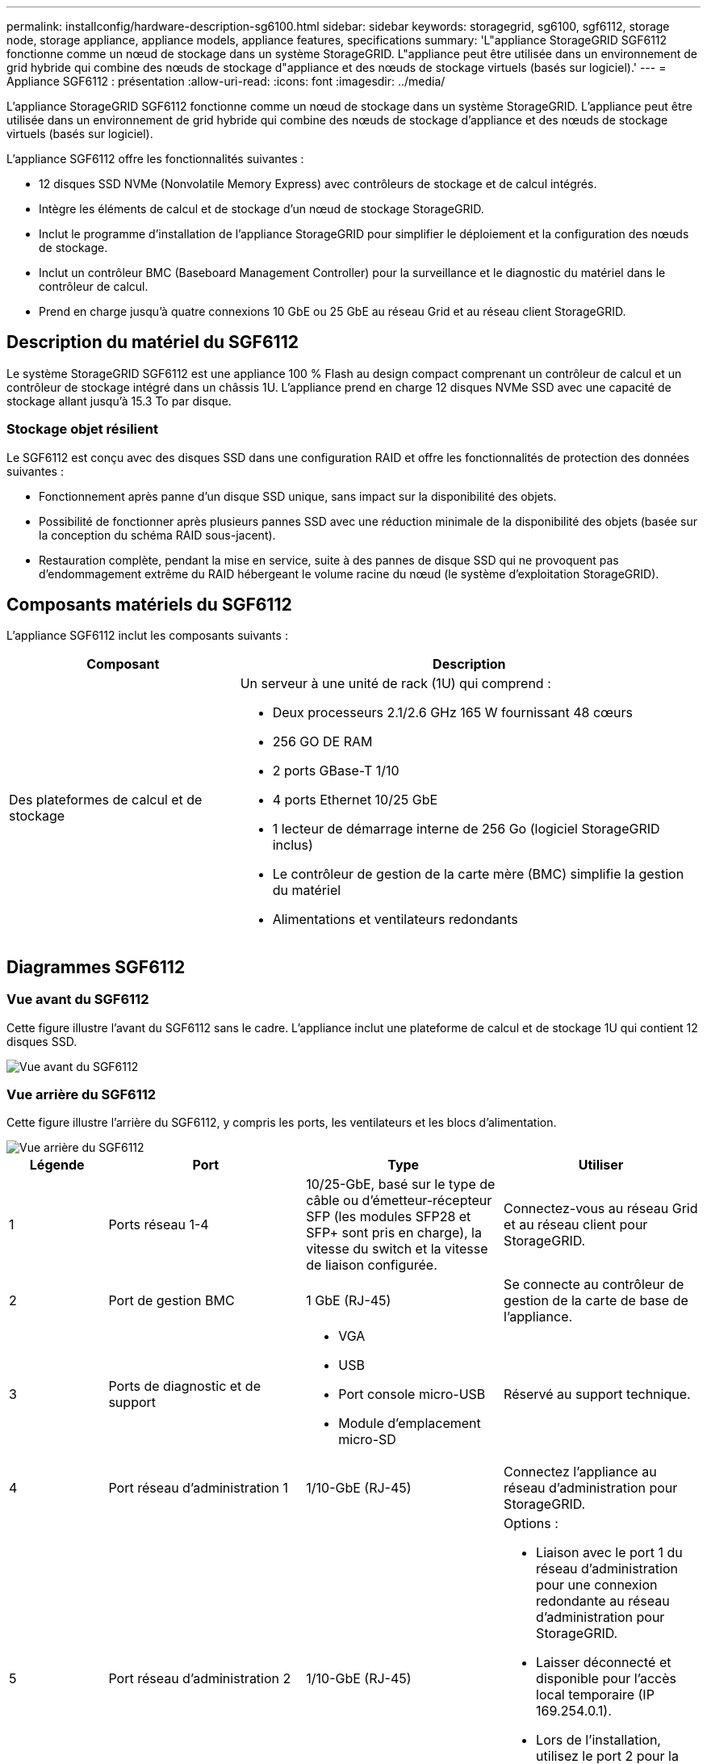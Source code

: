 ---
permalink: installconfig/hardware-description-sg6100.html 
sidebar: sidebar 
keywords: storagegrid, sg6100, sgf6112, storage node, storage appliance, appliance models, appliance features, specifications 
summary: 'L"appliance StorageGRID SGF6112 fonctionne comme un nœud de stockage dans un système StorageGRID. L"appliance peut être utilisée dans un environnement de grid hybride qui combine des nœuds de stockage d"appliance et des nœuds de stockage virtuels (basés sur logiciel).' 
---
= Appliance SGF6112 : présentation
:allow-uri-read: 
:icons: font
:imagesdir: ../media/


[role="lead"]
L'appliance StorageGRID SGF6112 fonctionne comme un nœud de stockage dans un système StorageGRID. L'appliance peut être utilisée dans un environnement de grid hybride qui combine des nœuds de stockage d'appliance et des nœuds de stockage virtuels (basés sur logiciel).

L'appliance SGF6112 offre les fonctionnalités suivantes :

* 12 disques SSD NVMe (Nonvolatile Memory Express) avec contrôleurs de stockage et de calcul intégrés.
* Intègre les éléments de calcul et de stockage d'un nœud de stockage StorageGRID.
* Inclut le programme d'installation de l'appliance StorageGRID pour simplifier le déploiement et la configuration des nœuds de stockage.
* Inclut un contrôleur BMC (Baseboard Management Controller) pour la surveillance et le diagnostic du matériel dans le contrôleur de calcul.
* Prend en charge jusqu'à quatre connexions 10 GbE ou 25 GbE au réseau Grid et au réseau client StorageGRID.




== Description du matériel du SGF6112

Le système StorageGRID SGF6112 est une appliance 100 % Flash au design compact comprenant un contrôleur de calcul et un contrôleur de stockage intégré dans un châssis 1U. L'appliance prend en charge 12 disques NVMe SSD avec une capacité de stockage allant jusqu'à 15.3 To par disque.



=== Stockage objet résilient

Le SGF6112 est conçu avec des disques SSD dans une configuration RAID et offre les fonctionnalités de protection des données suivantes :

* Fonctionnement après panne d'un disque SSD unique, sans impact sur la disponibilité des objets.
* Possibilité de fonctionner après plusieurs pannes SSD avec une réduction minimale de la disponibilité des objets (basée sur la conception du schéma RAID sous-jacent).
* Restauration complète, pendant la mise en service, suite à des pannes de disque SSD qui ne provoquent pas d'endommagement extrême du RAID hébergeant le volume racine du nœud (le système d'exploitation StorageGRID).




== Composants matériels du SGF6112

L'appliance SGF6112 inclut les composants suivants :

[cols="1a,2a"]
|===
| Composant | Description 


 a| 
Des plateformes de calcul et de stockage
 a| 
Un serveur à une unité de rack (1U) qui comprend :

* Deux processeurs 2.1/2.6 GHz 165 W fournissant 48 cœurs
* 256 GO DE RAM
* 2 ports GBase-T 1/10
* 4 ports Ethernet 10/25 GbE
* 1 lecteur de démarrage interne de 256 Go (logiciel StorageGRID inclus)
* Le contrôleur de gestion de la carte mère (BMC) simplifie la gestion du matériel
* Alimentations et ventilateurs redondants


|===


== Diagrammes SGF6112



=== Vue avant du SGF6112

Cette figure illustre l'avant du SGF6112 sans le cadre. L'appliance inclut une plateforme de calcul et de stockage 1U qui contient 12 disques SSD.

image::../media/sgf6112_front_with_ssds.png[Vue avant du SGF6112]



=== Vue arrière du SGF6112

Cette figure illustre l'arrière du SGF6112, y compris les ports, les ventilateurs et les blocs d'alimentation.

image::../media/sgf6112_rear_view.png[Vue arrière du SGF6112]

[cols="1a,2a,2a,2a"]
|===
| Légende | Port | Type | Utiliser 


 a| 
1
 a| 
Ports réseau 1-4
 a| 
10/25-GbE, basé sur le type de câble ou d'émetteur-récepteur SFP (les modules SFP28 et SFP+ sont pris en charge), la vitesse du switch et la vitesse de liaison configurée.
 a| 
Connectez-vous au réseau Grid et au réseau client pour StorageGRID.



 a| 
2
 a| 
Port de gestion BMC
 a| 
1 GbE (RJ-45)
 a| 
Se connecte au contrôleur de gestion de la carte de base de l'appliance.



 a| 
3
 a| 
Ports de diagnostic et de support
 a| 
* VGA
* USB
* Port console micro-USB
* Module d'emplacement micro-SD

 a| 
Réservé au support technique.



 a| 
4
 a| 
Port réseau d'administration 1
 a| 
1/10-GbE (RJ-45)
 a| 
Connectez l'appliance au réseau d'administration pour StorageGRID.



 a| 
5
 a| 
Port réseau d'administration 2
 a| 
1/10-GbE (RJ-45)
 a| 
Options :

* Liaison avec le port 1 du réseau d'administration pour une connexion redondante au réseau d'administration pour StorageGRID.
* Laisser déconnecté et disponible pour l'accès local temporaire (IP 169.254.0.1).
* Lors de l'installation, utilisez le port 2 pour la configuration IP si les adresses IP attribuées par DHCP ne sont pas disponibles.


|===
